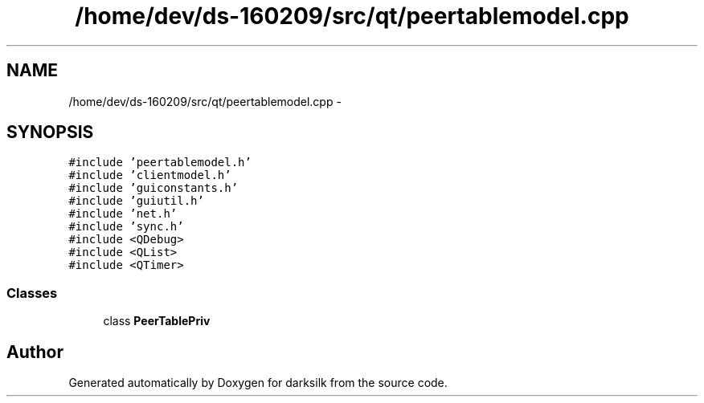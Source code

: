 .TH "/home/dev/ds-160209/src/qt/peertablemodel.cpp" 3 "Wed Feb 10 2016" "Version 1.0.0.0" "darksilk" \" -*- nroff -*-
.ad l
.nh
.SH NAME
/home/dev/ds-160209/src/qt/peertablemodel.cpp \- 
.SH SYNOPSIS
.br
.PP
\fC#include 'peertablemodel\&.h'\fP
.br
\fC#include 'clientmodel\&.h'\fP
.br
\fC#include 'guiconstants\&.h'\fP
.br
\fC#include 'guiutil\&.h'\fP
.br
\fC#include 'net\&.h'\fP
.br
\fC#include 'sync\&.h'\fP
.br
\fC#include <QDebug>\fP
.br
\fC#include <QList>\fP
.br
\fC#include <QTimer>\fP
.br

.SS "Classes"

.in +1c
.ti -1c
.RI "class \fBPeerTablePriv\fP"
.br
.in -1c
.SH "Author"
.PP 
Generated automatically by Doxygen for darksilk from the source code\&.
